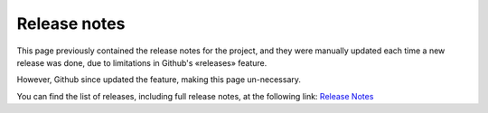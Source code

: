 .. _release-notes:

Release notes
-------------

This page previously contained the release notes for the project, and they were manually updated each time a new release was done, due to limitations in Github's «releases» feature.

However, Github since updated the feature, making this page un-necessary. 

You can find the list of releases, including full release notes, at the following link: `Release Notes <https://github.com/wireapp/wire-server/releases>`_

